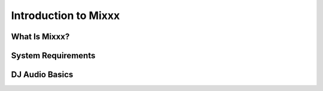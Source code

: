 Introduction to Mixxx
=====================

What Is Mixxx?
--------------

System Requirements
-------------------

DJ Audio Basics
---------------


